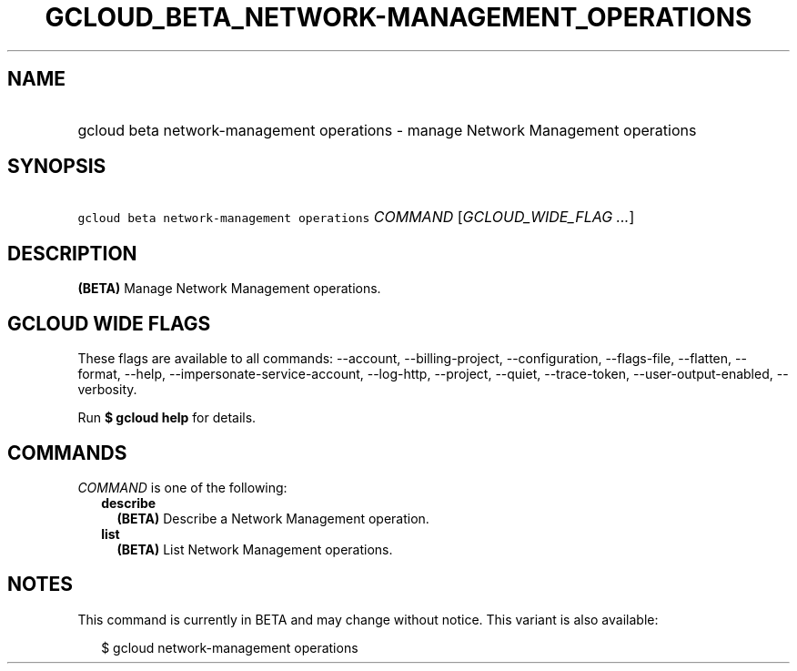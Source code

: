 
.TH "GCLOUD_BETA_NETWORK\-MANAGEMENT_OPERATIONS" 1



.SH "NAME"
.HP
gcloud beta network\-management operations \- manage Network Management operations



.SH "SYNOPSIS"
.HP
\f5gcloud beta network\-management operations\fR \fICOMMAND\fR [\fIGCLOUD_WIDE_FLAG\ ...\fR]



.SH "DESCRIPTION"

\fB(BETA)\fR Manage Network Management operations.



.SH "GCLOUD WIDE FLAGS"

These flags are available to all commands: \-\-account, \-\-billing\-project,
\-\-configuration, \-\-flags\-file, \-\-flatten, \-\-format, \-\-help,
\-\-impersonate\-service\-account, \-\-log\-http, \-\-project, \-\-quiet,
\-\-trace\-token, \-\-user\-output\-enabled, \-\-verbosity.

Run \fB$ gcloud help\fR for details.



.SH "COMMANDS"

\f5\fICOMMAND\fR\fR is one of the following:

.RS 2m
.TP 2m
\fBdescribe\fR
\fB(BETA)\fR Describe a Network Management operation.

.TP 2m
\fBlist\fR
\fB(BETA)\fR List Network Management operations.


.RE
.sp

.SH "NOTES"

This command is currently in BETA and may change without notice. This variant is
also available:

.RS 2m
$ gcloud network\-management operations
.RE

